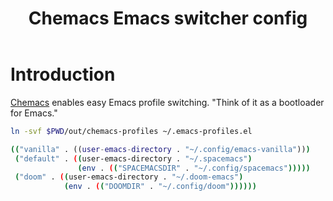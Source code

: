 #+TITLE: Chemacs Emacs switcher config
#+STARTUP: showall

* Introduction
:PROPERTIES:
:CUSTOM_ID: introduction
:END:
[[https://github.com/plexus/chemacs][Chemacs]] enables easy Emacs profile switching. "Think of it as a bootloader for
Emacs."

#+BEGIN_SRC sh :tangle sh/install-chemacs-profiles.sh
ln -svf $PWD/out/chemacs-profiles ~/.emacs-profiles.el
#+END_SRC

#+BEGIN_SRC sh :tangle out/chemacs-profiles
(("vanilla" . ((user-emacs-directory . "~/.config/emacs-vanilla")))
 ("default" . ((user-emacs-directory . "~/.spacemacs")
               (env . (("SPACEMACSDIR" . "~/.config/spacemacs")))))
 ("doom" . ((user-emacs-directory . "~/.doom-emacs")
            (env . (("DOOMDIR" . "~/.config/doom"))))))
#+END_SRC
